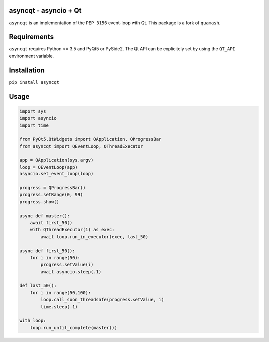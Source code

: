 asyncqt - asyncio + Qt
======================

.. image:: https://travis-ci.org/gmarull/asyncqt.svg?branch=master
    :target: https://travis-ci.org/gmarull/asyncqt
    :alt: Build Status

.. image:: https://ci.appveyor.com/api/projects/status/xkdglu72eosg0cbd?svg=true
    :target: https://ci.appveyor.com/project/gmarull/asyncqt
    :alt: Build Status

.. image:: https://codecov.io/gh/gmarull/asyncqt/branch/master/graph/badge.svg
    :target: https://codecov.io/gh/gmarull/asyncqt
    :alt: Coverage

.. image:: https://img.shields.io/pypi/v/asyncqt.svg
    :target: https://pypi.python.org/pypi/asyncqt
    :alt: PyPI Version

``asyncqt`` is an implementation of the ``PEP 3156`` event-loop with Qt. This
package is a fork of ``quamash``.

Requirements
============

``asyncqt`` requires Python >= 3.5 and PyQt5 or PySide2. The Qt API can be
explicitely set by using the ``QT_API`` environment variable.

Installation
============

``pip install asyncqt``

Usage
=====

.. code:: python

    import sys
    import asyncio
    import time

    from PyQt5.QtWidgets import QApplication, QProgressBar
    from asyncqt import QEventLoop, QThreadExecutor

    app = QApplication(sys.argv)
    loop = QEventLoop(app)
    asyncio.set_event_loop(loop)

    progress = QProgressBar()
    progress.setRange(0, 99)
    progress.show()

    async def master():
        await first_50()
        with QThreadExecutor(1) as exec:
            await loop.run_in_executor(exec, last_50)

    async def first_50():
        for i in range(50):
            progress.setValue(i)
            await asyncio.sleep(.1)

    def last_50():
        for i in range(50,100):
            loop.call_soon_threadsafe(progress.setValue, i)
            time.sleep(.1)

    with loop:
        loop.run_until_complete(master())
